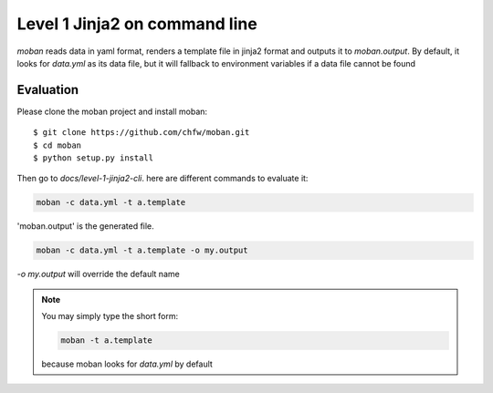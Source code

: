 Level 1 Jinja2 on command line
================================================================================

`moban` reads data in yaml format, renders a template file in jinja2 format and
outputs it to `moban.output`. By default, it looks for `data.yml` as its data file,
but it will fallback to environment variables if a data file cannot be found

Evaluation
--------------------------------------------------------------------------------

Please clone the moban project and install moban::


    $ git clone https://github.com/chfw/moban.git
    $ cd moban
    $ python setup.py install


Then go to `docs/level-1-jinja2-cli`. here are different commands to evaluate it:


.. code-block:: bash

    moban -c data.yml -t a.template

'moban.output' is the generated file.

.. code-block:: bash

    moban -c data.yml -t a.template -o my.output

`-o my.output` will override the default name


.. note::
    You may simply type the short form:
    
    .. code-block:: bash
    
        moban -t a.template
    
    because moban looks for `data.yml` by default
